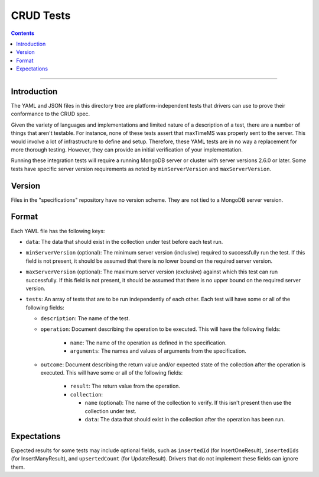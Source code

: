 ==========
CRUD Tests
==========

.. contents::

----

Introduction
============

The YAML and JSON files in this directory tree are platform-independent tests
that drivers can use to prove their conformance to the CRUD spec.

Given the variety of languages and implementations and limited nature of a
description of a test, there are a number of things that aren't testable. For
instance, none of these tests assert that maxTimeMS was properly sent to the
server. This would involve a lot of infrastructure to define and setup.
Therefore, these YAML tests are in no way a replacement for more thorough
testing. However, they can provide an initial verification of your
implementation.

Running these integration tests will require a running MongoDB server or
cluster with server versions 2.6.0 or later. Some tests have specific server
version requirements as noted by ``minServerVersion`` and ``maxServerVersion``.

Version
=======

Files in the "specifications" repository have no version scheme. They are not
tied to a MongoDB server version.

Format
======

Each YAML file has the following keys:

- ``data``: The data that should exist in the collection under test before each
  test run.

- ``minServerVersion`` (optional): The minimum server version (inclusive)
  required to successfully run the test. If this field is not present, it should
  be assumed that there is no lower bound on the required server version.

- ``maxServerVersion`` (optional): The maximum server version (exclusive)
  against which this test can run successfully. If this field is not present,
  it should be assumed that there is no upper bound on the required server
  version.

- ``tests``: An array of tests that are to be run independently of each other.
  Each test will have some or all of the following fields:

  - ``description``: The name of the test.

  - ``operation``: Document describing the operation to be executed. This will
    have the following fields:

      - ``name``: The name of the operation as defined in the specification.

      - ``arguments``: The names and values of arguments from the specification.

  - ``outcome``: Document describing the return value and/or expected state of
    the collection after the operation is executed. This will have some or all
    of the following fields:

      - ``result``: The return value from the operation.

      - ``collection``:

        - ``name`` (optional): The name of the collection to verify. If this
          isn't present then use the collection under test.

        - ``data``: The data that should exist in the collection after the
          operation has been run.

Expectations
============

Expected results for some tests may include optional fields, such as
``insertedId`` (for InsertOneResult), ``insertedIds`` (for InsertManyResult),
and ``upsertedCount`` (for UpdateResult). Drivers that do not implement these
fields can ignore them.
